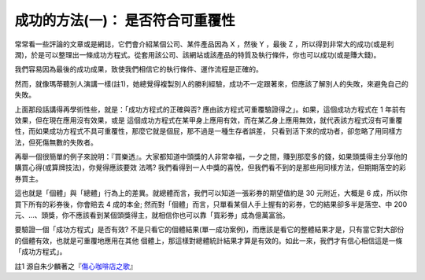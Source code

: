 成功的方法(一)： 是否符合可重覆性
================================================================================

常常看一些評論的文章或是網誌，它們會介紹某個公司、某件產品因為 X ，然後 Y ，最後 Z
，所以得到非常大的成功(或是利潤)，於是可以整理出一條成功方程式。從套用該公司、該網站或該產品的特質及執行條件，你也可以成功(或是賺大錢)。

我們容易因為最後的成功成果，致使我們相信它的執行條件、運作流程是正確的。




然而，就像瑪蒂聽別人演講一樣(註1)，她總覺得複製別人的勝利經驗，成功不一定跟著來，但應該了解別人的失敗，來避免自己的失敗。




上面那段話講得再學術性些，就是：「成功方程式的正確與否? 應由該方程式可重覆驗證得之」。如果，這個成功方程式在 1 年前有效果，但在現在應用沒有效果，或是
這個成功方程式在某甲身上應用有效，而在某乙身上應用無效，就代表該方程式沒有可重覆性，而如果成功方程式不具可重覆性，那麼它就是個屁，那不過是一種生存者誤差，
只看到活下來的成功者，卻忽略了用同樣方法，但死傷無數的失敗者。




再舉一個很簡單的例子來說明：『買樂透』。大家都知道中頭獎的人非常幸福，一夕之間，賺到那麼多的錢，如果頭獎得主分享他的購買心得(或算牌技法)，你覺得應該要效
法嗎? 我們看得到一人中獎的喜悅，但我們看不到的是那些用同樣方法，但期期落空的彩券買主。




這也就是「個體」與「總體」行為上的差異。就總體而言，我們可以知道一張彩券的期望值約是 30 元附近，大概是 6 成，所以你買下所有的彩券後，你會賠去 4
成的本金; 然而對「個體」而言，只單看某個人手上握有的彩券，它的結果卻多半是落空、中 200
元、…、頭獎，你不應該看到某個頭獎得主，就相信你也可以靠「買彩券」成為億萬富翁。




要驗證一個「成功方程式」是否有效? 不是只看它的個體結果(單一成功案例)，而應該是看它的整體結果才是，只有當它對大部份的個體有效，也就是可重覆地應用在其他
個體上，那這樣對總體統計結果才算是有效的。如此一來，我們才有信心相信這是一條「成功方程式」。




註1 源自朱少麟著之『`傷心咖啡店之歌`_』

.. _傷心咖啡店之歌: http://www.kingstone.com.tw/book/book_page.asp?LID=se008&kmc
    ode=2018573776039&Actid=wise&partner=


.. author:: default
.. categories:: chinese
.. tags:: feeling
.. comments::